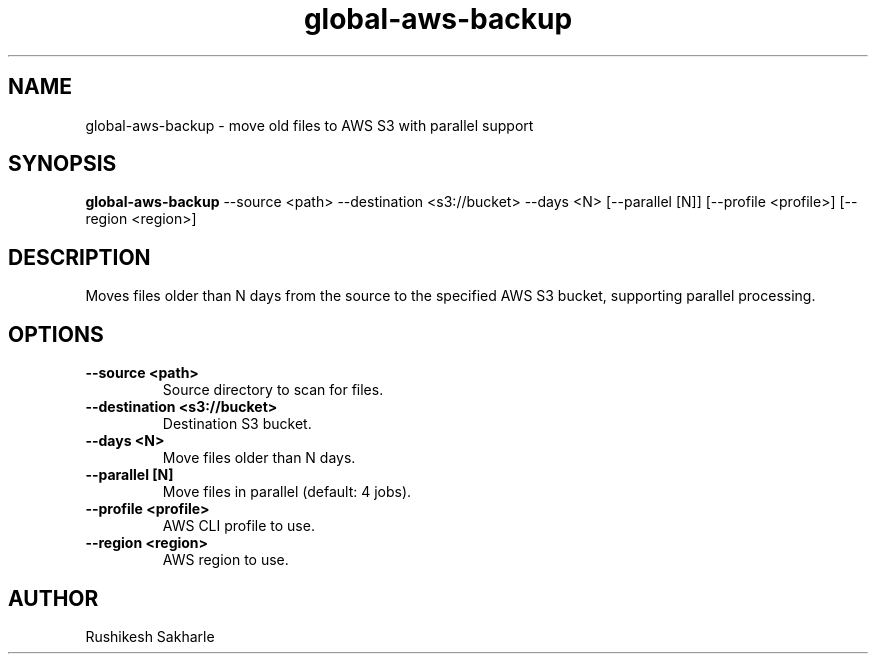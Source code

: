 .TH global-aws-backup 1 "July 2025" "1.0.0" "User Commands"
.SH NAME
global-aws-backup \- move old files to AWS S3 with parallel support
.SH SYNOPSIS
.B global-aws-backup
--source <path> --destination <s3://bucket> --days <N> [--parallel [N]] [--profile <profile>] [--region <region>]
.SH DESCRIPTION
Moves files older than N days from the source to the specified AWS S3 bucket, supporting parallel processing.
.SH OPTIONS
.TP
.B --source <path>
Source directory to scan for files.
.TP
.B --destination <s3://bucket>
Destination S3 bucket.
.TP
.B --days <N>
Move files older than N days.
.TP
.B --parallel [N]
Move files in parallel (default: 4 jobs).
.TP
.B --profile <profile>
AWS CLI profile to use.
.TP
.B --region <region>
AWS region to use.
.SH AUTHOR
Rushikesh Sakharle 